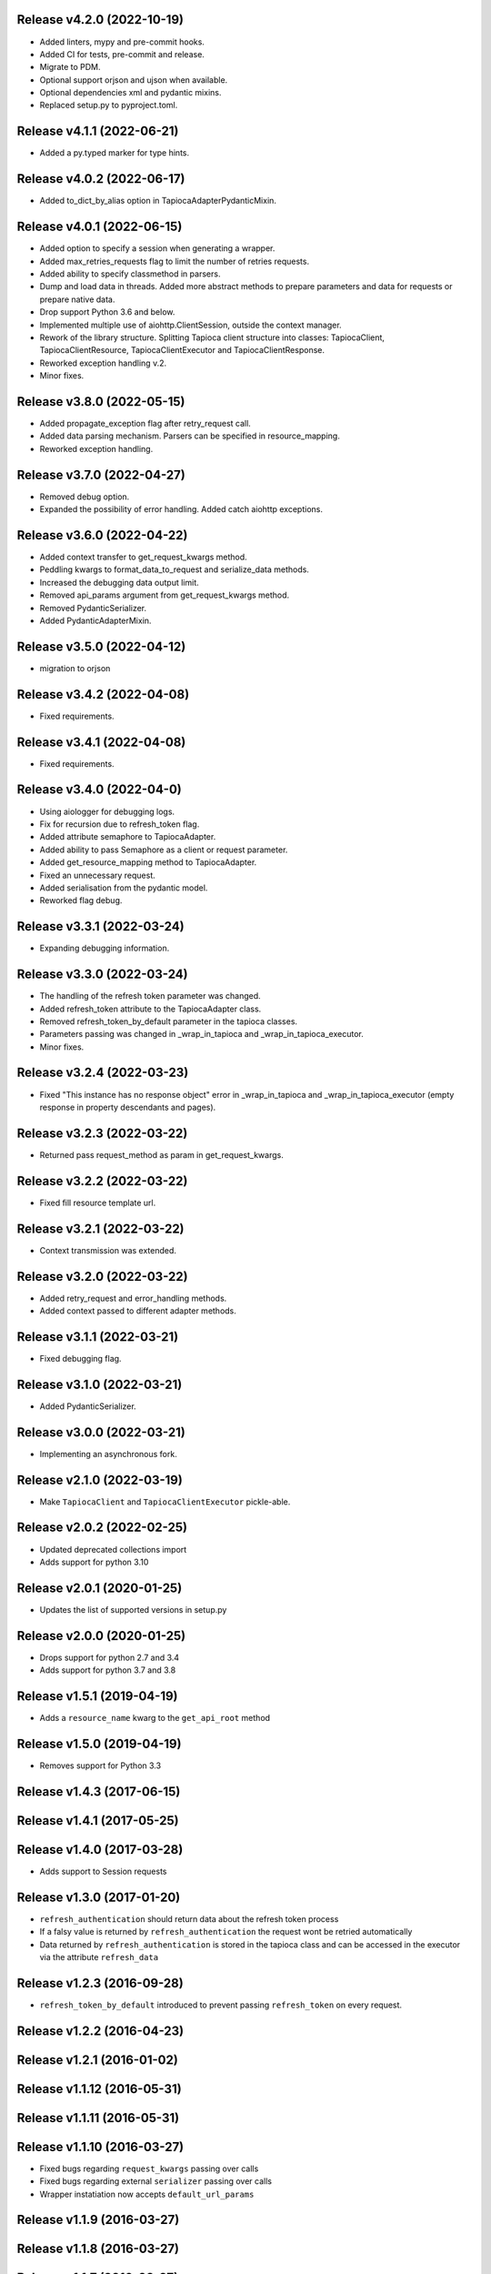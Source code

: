 Release v4.2.0 (2022-10-19)
--------------------------
- Added linters, mypy and pre-commit hooks.
- Added CI for tests, pre-commit and release.
- Migrate to PDM.
- Optional support orjson and ujson when available.
- Optional dependencies xml and pydantic mixins.
- Replaced setup.py to pyproject.toml.

Release v4.1.1 (2022-06-21)
--------------------------
- Added a py.typed marker for type hints.

Release v4.0.2 (2022-06-17)
--------------------------
- Added to_dict_by_alias option in TapiocaAdapterPydanticMixin.

Release v4.0.1 (2022-06-15)
--------------------------
- Added option to specify a session when generating a wrapper.
- Added max_retries_requests flag to limit the number of retries requests.
- Added ability to specify classmethod in parsers.
- Dump and load data in threads. Added more abstract methods to prepare parameters and data for requests or prepare native data.
- Drop support Python 3.6 and below.
- Implemented multiple use of aiohttp.ClientSession, outside the context manager.
- Rework of the library structure. Splitting Tapioca client structure into classes: TapiocaClient, TapiocaClientResource, TapiocaClientExecutor and TapiocaClientResponse.
- Reworked exception handling v.2.
- Minor fixes.

Release v3.8.0 (2022-05-15)
--------------------------
- Added propagate_exception flag after retry_request call.
- Added data parsing mechanism. Parsers can be specified in resource_mapping.
- Reworked exception handling.

Release v3.7.0 (2022-04-27)
--------------------------
- Removed debug option.
- Expanded the possibility of error handling. Added catch aiohttp exceptions.

Release v3.6.0 (2022-04-22)
--------------------------
- Added context transfer to get_request_kwargs method.
- Peddling kwargs to format_data_to_request and serialize_data methods.
- Increased the debugging data output limit.
- Removed api_params argument from get_request_kwargs method.
- Removed PydanticSerializer.
- Added PydanticAdapterMixin.

Release v3.5.0 (2022-04-12)
--------------------------
- migration to orjson

Release v3.4.2 (2022-04-08)
--------------------------
- Fixed requirements.

Release v3.4.1 (2022-04-08)
--------------------------
- Fixed requirements.

Release v3.4.0 (2022-04-0)
--------------------------
- Using aiologger for debugging logs.
- Fix for recursion due to refresh_token flag.
- Added attribute semaphore to TapiocaAdapter.
- Added ability to pass Semaphore as a client or request parameter.
- Added get_resource_mapping method to TapiocaAdapter.
- Fixed an unnecessary request.
- Added serialisation from the pydantic model.
- Reworked flag debug.

Release v3.3.1 (2022-03-24)
--------------------------
- Expanding debugging information.

Release v3.3.0 (2022-03-24)
--------------------------
- The handling of the refresh token parameter was changed.
- Added refresh_token attribute to the TapiocaAdapter class.
- Removed refresh_token_by_default parameter in the tapioca classes.
- Parameters passing was changed in _wrap_in_tapioca and _wrap_in_tapioca_executor.
- Minor fixes.

Release v3.2.4 (2022-03-23)
--------------------------
- Fixed "This instance has no response object" error in _wrap_in_tapioca and _wrap_in_tapioca_executor (empty response in property descendants and pages).

Release v3.2.3 (2022-03-22)
--------------------------
- Returned pass request_method as param in get_request_kwargs.

Release v3.2.2 (2022-03-22)
--------------------------
- Fixed fill resource template url.

Release v3.2.1 (2022-03-22)
--------------------------
- Context transmission was extended.

Release v3.2.0 (2022-03-22)
--------------------------
- Added retry_request and error_handling methods.
- Added context passed to different adapter methods.

Release v3.1.1 (2022-03-21)
--------------------------
- Fixed debugging flag.

Release v3.1.0 (2022-03-21)
--------------------------
- Added PydanticSerializer.

Release v3.0.0 (2022-03-21)
--------------------------
- Implementing an asynchronous fork.

Release v2.1.0 (2022-03-19)
--------------------------
- Make ``TapiocaClient`` and ``TapiocaClientExecutor`` pickle-able.

Release v2.0.2 (2022-02-25)
--------------------------
- Updated deprecated collections import
- Adds support for python 3.10

Release v2.0.1 (2020-01-25)
--------------------------
- Updates the list of supported versions in setup.py

Release v2.0.0 (2020-01-25)
--------------------------
- Drops support for python 2.7 and 3.4
- Adds support for python 3.7 and 3.8

Release v1.5.1 (2019-04-19)
--------------------------
- Adds a ``resource_name`` kwarg to the ``get_api_root`` method

Release v1.5.0 (2019-04-19)
--------------------------
- Removes support for Python 3.3

Release v1.4.3 (2017-06-15)
--------------------------

Release v1.4.1 (2017-05-25)
--------------------------

Release v1.4.0 (2017-03-28)
--------------------------
- Adds support to Session requests

Release v1.3.0 (2017-01-20)
--------------------------
- ``refresh_authentication`` should return data about the refresh token process
- If a falsy value is returned by ``refresh_authentication`` the request wont be retried automatically
- Data returned by ``refresh_authentication`` is stored in the tapioca class and can be accessed in the executor via the attribute ``refresh_data``

Release v1.2.3 (2016-09-28)
--------------------------
- ``refresh_token_by_default`` introduced to prevent passing ``refresh_token`` on every request.

Release v1.2.2 (2016-04-23)
--------------------------

Release v1.2.1 (2016-01-02)
--------------------------

Release v1.1.12 (2016-05-31)
---------------------------

Release v1.1.11 (2016-05-31)
---------------------------

Release v1.1.10 (2016-03-27)
---------------------------
- Fixed bugs regarding ``request_kwargs`` passing over calls
- Fixed bugs regarding external ``serializer`` passing over calls
- Wrapper instatiation now accepts ``default_url_params``

Release v1.1.9 (2016-03-27)
--------------------------

Release v1.1.8 (2016-03-27)
--------------------------

Release v1.1.7 (2016-03-27)
--------------------------

Release v1.1.6 (2016-02-29)
--------------------------

Release v1.1.4 (2016-02-27)
--------------------------

Release v1.1.0 (2016-02-27)
--------------------------
- Automatic refresh token support
- Added Python 3.5 support
- Added support for ``OrderedDict``
- Documentation cleanup

Release v1.0.0 (2015-11-10)
--------------------------
- Data serialization and deserialization
- Access CamelCase attributes using snake_case
- Dependencies are now tied to specific versions of libraries
- ``data`` and ``response`` are now attributes instead of methods in the executor
- Added ``status_code`` attribute to tapioca executor
- Renamed ``status`` exception attribute to ``status_code``
- Fixed return for ``dir`` call on executor, so it's lot easier to explore it
- Multiple improvments to documentation

Release v0.6.0 (2015-09-23)
--------------------------
- Giving access to request_method in ``get_request_kwargs``
- Verifying response content before trying to convert it to json on ``JSONAdapterMixin``
- Support for ``in`` operator
- pep8 improvments

Release v0.5.3 (2015-04-10)
--------------------------
- Adding ``max_pages`` and ``max_items`` to ``pages`` method

Release v0.5.1 (2015-08-06)
--------------------------
- Verifying if there's data before json dumping it on ``JSONAdapterMixin``

Release v0.5.0 (2015-08-05)
--------------------------
- Automatic pagination now requires an explicit ``pages()`` call
- Support for ``len()``
- Attributes of wrapped data can now be accessed via executor
- It's now possible to iterate over wrapped lists

Release v0.4.1 (2015-08-01)
--------------------------
- changed parameters for Adapter's ``get_request_kwargs``. Also, subclasses are expected to call ``super``.
- added mixins to allow adapters to easily choose witch data format they will be dealing with.
- ``ServerError`` and ``ClientError`` are now raised on 4xx and 5xx response status. This behaviour can be customized for each service by overwriting adapter's ``process_response`` method.
